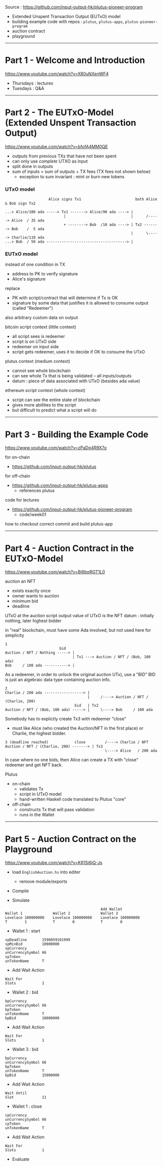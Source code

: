 #+OPTIONS:     H:6 num:nil toc:nil \n:nil @:t ::t |:t ^:t f:t TeX:t ...

Source : https://github.com/input-output-hk/plutus-pioneer-program

- Extended Unspent Transaction Output (EUTxO) model
- building example code with repos : =plutus=, =plutus-apps=, =plutus-pioneer-program=
- auction contract
- playground

------------------------------------------------------------------------------
* Part 1 - Welcome and Introduction

https://www.youtube.com/watch?v=X80uNXenWF4

- Thursdays : lectures
- Tuesdays  : Q&A

------------------------------------------------------------------------------
* Part 2 - The EUTxO-Model (Extended Unspent Transaction Output)

https://www.youtube.com/watch?v=bfofA4MM0QE

- outputs from previous TXs that have not been spent
- can only use /complete/ UTXO as input
- split done in outputs
- sum of inputs = sum of outputs + TX fees (TX fees not shown below)
  - exception to sum invariant : mint or burn new tokens

*** UTxO model
#+begin_example
                    Alice signs Tx1                         both Alice & Bob sign Tx2

...> Alice/100 ada -----> Tx1 -------> Alice/90 ada ----> |
                           |                              |      /-----> Alice  / 35 ada
                           + --------> Bob  /10 ada ----> | Tx2 -------> Bob    /  5 ada
                                                          |      \-----> Charlie/110 ada
...> Bob  / 50 ada -------------------------------------> |
#+end_example

*** EUTxO model

instead of one condition in TX
- address to PK to verify signature
- Alice's signature
replace
- PK with script/contract that will determine if Tx is OK
- signature by some data that justifies it is allowed to consume output (called "Redeemer")
also arbitrary custom data on output

bitcoin script context (little context)
- all script sees is redeemer
- script is on UTxO side
- redeemer on input side
- script gets redeemer, uses it to decide if OK to consume the UTxO

plutus context (medium context)
- cannot see whole blockchain
- can see whole Tx that is being validated
  -- all inputs/outputs
- datum : piece of data associated with UTxO (besides ada value)

ethereum script context (whole context)
- script can see the entire state of blockchain
- gives more abilities to the script
- but difficult to predict what a script will do

------------------------------------------------------------------------------
* Part 3 - Building the Example Code

https://www.youtube.com/watch?v=zPaDp4R9X7o

for on-chain
- https://github.com/input-output-hk/plutus

for off-chain
- https://github.com/input-output-hk/plutus-apps
  - references plutus

code for lectures
- https://github.com/input-output-hk/plutus-pioneer-program
  - code/week01

how to checkout correct commit and build plutus-app

------------------------------------------------------------------------------
* Part 4 - Auction Contract in the EUTxO-Model

https://www.youtube.com/watch?v=Bj6bqRGT1L0

auction an NFT
- exists exactly once
- owner wants to auction
- minimum bid
- deadline

UTxO at the auction script output
value of UTxO is the NFT
datum : initially nothing, later highest bidder

in "real" blockchain, must have some Ada involved, but not used here for simplicity

#+begin_example
1
                         bid
Auction / NFT / Nothing -----> |
                               | Tx1 ---> Auction / NFT / (Bob, 100 ada)
Bob     / 100 ada -----------> |
#+end_example

As a redeemer, in order to unlock the original auction UTx), use a "BID"
BID is just an algebraic data type containing auction info.

#+begin_example
2
Charlie / 200 ada ------------------> |
                                      |     /----> Auction / NFT / (Charlie, 200)
                                bid   | Tx2
Auction / NFT / (Bob, 100 ada) -----> |     \----> Bob     / 100 ada
#+end_example

Somebody has to explictly create Tx3 with redeemer "close"
- must like Alice (who created the Auction/NFT in the first place) or Charlie, the highest bidder.

#+begin_example
3 (deadline reached)            close         /----> Charlie / NFT
Auction / NFT / (Charlie, 200) -------> | Tx3
                                              \----> Alice   / 200 ada
#+end_example

In case where no one bids, then Alice can create a TX with "close" redeemer and get NFT back.

Plutus
- on-chain
  - validates Tx
  - script in UTxO model
  - hand-written Haskell code translated to Plutus "core"
- off-chain
  - constructs Tx that will pass validation
  - runs in the Wallet

------------------------------------------------------------------------------
* Part 5 - Auction Contract on the Playground

https://www.youtube.com/watch?v=K61Si6iQ-Js

- load =EnglishAuction.hs= into editer
  - remove module/exports

- Compile

- Simulate

#+begin_example
                                            Add Wallet
Wallet 1              Wallet 2              Wallet 3
Lovelace 100000000    Lovelace 100000000    Lovelace 100000000
T        1            T        0            T        0
#+end_example

- Wallet 1 : start
#+begin_example
spDeadline       1596059101999
spMinBid         10000000
spCurrency
unCurrencySymbol 66
spToken
unTokenName      T
#+end_example

- Add Wait Action
#+begin_example
Wait For
Slots            1
#+end_example

- Wallet 2 : bid
#+begin_example
bpCurrency
unCurrencySymbol 66
bpToken
unTokenName      T
bpBid            10000000
#+end_example

- Add Wait Action
#+begin_example
Wait For
Slots            1
#+end_example

- Wallet 3 : bid
#+begin_example
bpCurrency
unCurrencySymbol 66
bpToken
unTokenName      T
bpBid            15000000
#+end_example

- Add Wait Action
#+begin_example
Wait Until
Slot             11
#+end_example

- Wallet 1 : close
#+begin_example
cpCurrency
unCurrencySymbol 66
cpToken
unTokenName      T
#+end_example

- Add Wait Action
#+begin_example
Wait For
Slots            1
#+end_example

- Evaluate
